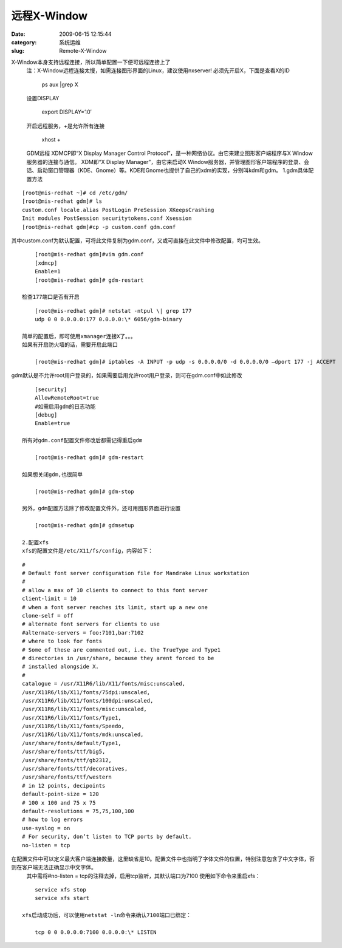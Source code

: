 远程X-Window
##########################################################################################################################################
:date: 2009-06-15 12:15:44
:category: 系统运维
:slug: Remote-X-Window

X-Window本身支持远程连接，所以简单配置一下便可远程连接上了
 注：X-Window远程连接太慢，如需连接图形界面的Linux，建议使用nxserver!
 必须先开启X，下面是查看X的ID

     ps aux \|grep X

 设置DISPLAY

     export DISPLAY=’:0′

 开启远程服务，+是允许所有连接

     xhost +

 GDM远程
 XDMCP即“X Display Manager Control Protocol”，是一种网络协议。由它来建立图形客户端程序与X Window服务器的连接与通信。
 XDM即“X Display Manager”，由它来启动X Window服务器，并管理图形客户端程序的登录、会话、启动窗口管理器（KDE、Gnome）等。KDE和Gnome也提供了自己的xdm的实现，分别叫kdm和gdm。
 1.gdm具体配置方法

:: 

     [root@mis-redhat ~]# cd /etc/gdm/
     [root@mis-redhat gdm]# ls
     custom.conf locale.alias PostLogin PreSession XKeepsCrashing
     Init modules PostSession securitytokens.conf Xsession
     [root@mis-redhat gdm]#cp -p custom.conf gdm.conf


其中custom.conf为默认配置，可将此文件复制为gdm.conf，又或可直接在此文件中修改配置，均可生效。

::

     [root@mis-redhat gdm]#vim gdm.conf
     [xdmcp]
     Enable=1
     [root@mis-redhat gdm]# gdm-restart

 检查177端口是否有开启

::

     [root@mis-redhat gdm]# netstat -ntpul \| grep 177
     udp 0 0 0.0.0.0:177 0.0.0.0:\* 6056/gdm-binary

 简单的配置后，即可使用xmanager连接X了。。。
 如果有开启防火墙的话，需要开启此端口

     [root@mis-redhat gdm]# iptables -A INPUT -p udp -s 0.0.0.0/0 -d 0.0.0.0/0 –dport 177 -j ACCEPT


gdm默认是不允许root用户登录的，如果需要启用允许root用户登录，则可在gdm.conf中如此修改

::

     [security]
     AllowRemoteRoot=true
     #如需启用gdm的日志功能
     [debug]
     Enable=true

 所有对gdm.conf配置文件修改后都需记得重启gdm

     [root@mis-redhat gdm]# gdm-restart

 如果想关闭gdm,也很简单

     [root@mis-redhat gdm]# gdm-stop

 另外，gdm配置方法除了修改配置文件外，还可用图形界面进行设置

     [root@mis-redhat gdm]# gdmsetup

 2.配置xfs
 xfs的配置文件是/etc/X11/fs/config，内容如下：

::

     #
     # Default font server configuration file for Mandrake Linux workstation
     #
     # allow a max of 10 clients to connect to this font server
     client-limit = 10
     # when a font server reaches its limit, start up a new one
     clone-self = off
     # alternate font servers for clients to use
     #alternate-servers = foo:7101,bar:7102
     # where to look for fonts
     # Some of these are commented out, i.e. the TrueType and Type1
     # directories in /usr/share, because they arent forced to be
     # installed alongside X.
     #
     catalogue = /usr/X11R6/lib/X11/fonts/misc:unscaled,
     /usr/X11R6/lib/X11/fonts/75dpi:unscaled,
     /usr/X11R6/lib/X11/fonts/100dpi:unscaled,
     /usr/X11R6/lib/X11/fonts/misc:unscaled,
     /usr/X11R6/lib/X11/fonts/Type1,
     /usr/X11R6/lib/X11/fonts/Speedo,
     /usr/X11R6/lib/X11/fonts/mdk:unscaled,
     /usr/share/fonts/default/Type1,
     /usr/share/fonts/ttf/big5,
     /usr/share/fonts/ttf/gb2312,
     /usr/share/fonts/ttf/decoratives,
     /usr/share/fonts/ttf/western
     # in 12 points, decipoints
     default-point-size = 120
     # 100 x 100 and 75 x 75
     default-resolutions = 75,75,100,100
     # how to log errors
     use-syslog = on
     # For security, don’t listen to TCP ports by default.
     no-listen = tcp


在配置文件中可以定义最大客户端连接数量，这里缺省是10。配置文件中也指明了字体文件的位置，特别注意包含了中文字体，否则在客户端无法正确显示中文字体。
 其中需将#no-listen = tcp的注释去掉，启用tcp监听，其默认端口为7100
 使用如下命令来重启xfs：

::

     service xfs stop
     service xfs start

 xfs启动成功后，可以使用netstat -ln命令来确认7100端口已绑定：

     tcp 0 0 0.0.0.0:7100 0.0.0.0:\* LISTEN
